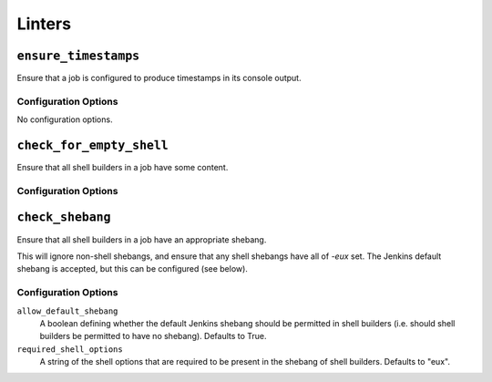 .. _linters:

Linters
=======

``ensure_timestamps``
---------------------

Ensure that a job is configured to produce timestamps in its console
output.

Configuration Options
~~~~~~~~~~~~~~~~~~~~~

No configuration options.

``check_for_empty_shell``
-------------------------

Ensure that all shell builders in a job have some content.

Configuration Options
~~~~~~~~~~~~~~~~~~~~~

``check_shebang``
-----------------

Ensure that all shell builders in a job have an appropriate shebang.

This will ignore non-shell shebangs, and ensure that any shell shebangs
have all of `-eux` set.  The Jenkins default shebang is accepted, but
this can be configured (see below).

Configuration Options
~~~~~~~~~~~~~~~~~~~~~

``allow_default_shebang``
    A boolean defining whether the default Jenkins shebang should be
    permitted in shell builders (i.e. should shell builders be
    permitted to have no shebang).  Defaults to True.

``required_shell_options``
    A string of the shell options that are required to be present in
    the shebang of shell builders.  Defaults to "eux".
